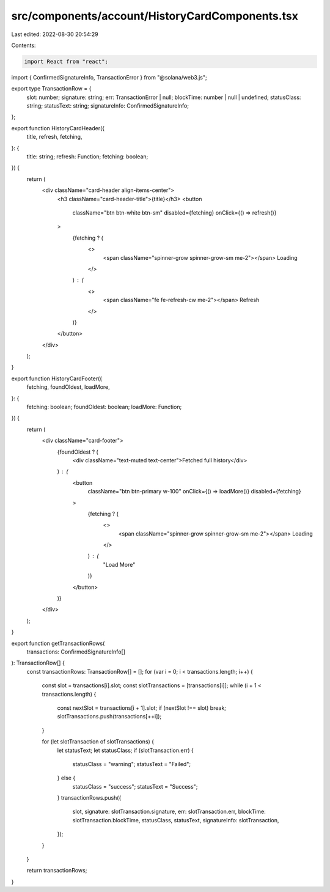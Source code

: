 src/components/account/HistoryCardComponents.tsx
================================================

Last edited: 2022-08-30 20:54:29

Contents:

.. code-block:: tsx

    import React from "react";
import { ConfirmedSignatureInfo, TransactionError } from "@solana/web3.js";

export type TransactionRow = {
  slot: number;
  signature: string;
  err: TransactionError | null;
  blockTime: number | null | undefined;
  statusClass: string;
  statusText: string;
  signatureInfo: ConfirmedSignatureInfo;
};

export function HistoryCardHeader({
  title,
  refresh,
  fetching,
}: {
  title: string;
  refresh: Function;
  fetching: boolean;
}) {
  return (
    <div className="card-header align-items-center">
      <h3 className="card-header-title">{title}</h3>
      <button
        className="btn btn-white btn-sm"
        disabled={fetching}
        onClick={() => refresh()}
      >
        {fetching ? (
          <>
            <span className="spinner-grow spinner-grow-sm me-2"></span>
            Loading
          </>
        ) : (
          <>
            <span className="fe fe-refresh-cw me-2"></span>
            Refresh
          </>
        )}
      </button>
    </div>
  );
}

export function HistoryCardFooter({
  fetching,
  foundOldest,
  loadMore,
}: {
  fetching: boolean;
  foundOldest: boolean;
  loadMore: Function;
}) {
  return (
    <div className="card-footer">
      {foundOldest ? (
        <div className="text-muted text-center">Fetched full history</div>
      ) : (
        <button
          className="btn btn-primary w-100"
          onClick={() => loadMore()}
          disabled={fetching}
        >
          {fetching ? (
            <>
              <span className="spinner-grow spinner-grow-sm me-2"></span>
              Loading
            </>
          ) : (
            "Load More"
          )}
        </button>
      )}
    </div>
  );
}

export function getTransactionRows(
  transactions: ConfirmedSignatureInfo[]
): TransactionRow[] {
  const transactionRows: TransactionRow[] = [];
  for (var i = 0; i < transactions.length; i++) {
    const slot = transactions[i].slot;
    const slotTransactions = [transactions[i]];
    while (i + 1 < transactions.length) {
      const nextSlot = transactions[i + 1].slot;
      if (nextSlot !== slot) break;
      slotTransactions.push(transactions[++i]);
    }

    for (let slotTransaction of slotTransactions) {
      let statusText;
      let statusClass;
      if (slotTransaction.err) {
        statusClass = "warning";
        statusText = "Failed";
      } else {
        statusClass = "success";
        statusText = "Success";
      }
      transactionRows.push({
        slot,
        signature: slotTransaction.signature,
        err: slotTransaction.err,
        blockTime: slotTransaction.blockTime,
        statusClass,
        statusText,
        signatureInfo: slotTransaction,
      });
    }
  }

  return transactionRows;
}


